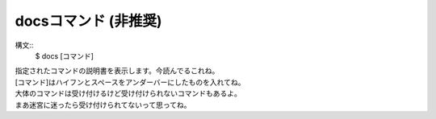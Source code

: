 docsコマンド (非推奨)
====
構文::
        $ docs [コマンド]

| 指定されたコマンドの説明書を表示します。今読んでるこれね。
| [コマンド]はハイフンとスペースをアンダーバーにしたものを入れてね。
| 大体のコマンドは受け付けるけど受け付けられないコマンドもあるよ。
| まあ迷宮に迷ったら受け付けられてないって思ってね。

.. deprecated:: 1.1
    :doc:`help` を代わりに使用してください。ほとんど同機能が提供されます。
